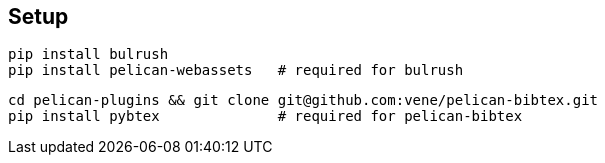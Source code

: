 
== Setup

    pip install bulrush
    pip install pelican-webassets   # required for bulrush

    cd pelican-plugins && git clone git@github.com:vene/pelican-bibtex.git
    pip install pybtex              # required for pelican-bibtex

